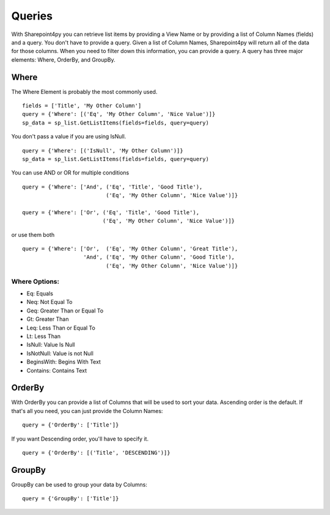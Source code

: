 ==========
Queries
==========

With Sharepoint4py you can retrieve list items by providing a View Name or by providing a list of Column Names (fields) and a query.  You don't have to provide a query.  Given a list of Column Names, Sharepoint4py will return all of the data for those columns.  When you need to filter down this information, you can provide a query.  A query has three major elements: Where, OrderBy, and GroupBy.


Where
=====

The Where Element is probably the most commonly used. ::

    fields = ['Title', 'My Other Column']
    query = {'Where': [('Eq', 'My Other Column', 'Nice Value')]}
    sp_data = sp_list.GetListItems(fields=fields, query=query)

You don't pass a value if you are using IsNull. ::

    query = {'Where': [('IsNull', 'My Other Column')]}
    sp_data = sp_list.GetListItems(fields=fields, query=query)
    
You can use AND or OR for multiple conditions ::

    query = {'Where': ['And', ('Eq', 'Title', 'Good Title'),
                              ('Eq', 'My Other Column', 'Nice Value')]}

    query = {'Where': ['Or', ('Eq', 'Title', 'Good Title'),
                             ('Eq', 'My Other Column', 'Nice Value')]}
or use them both ::

    query = {'Where': ['Or',  ('Eq', 'My Other Column', 'Great Title'),
                       'And', ('Eq', 'My Other Column', 'Good Title'),
                              ('Eq', 'My Other Column', 'Nice Value')]}

Where Options:
--------------

* Eq: Equals
* Neq: Not Equal To
* Geq: Greater Than or Equal To
* Gt: Greater Than
* Leq: Less Than or Equal To
* Lt: Less Than
* IsNull: Value Is Null
* IsNotNull: Value is not Null
* BeginsWith: Begins With Text
* Contains: Contains Text


OrderBy
=======
With OrderBy you can provide a list of Columns that will be used to sort your data.  Ascending order is the default.  If that's all you need, you can just provide the Column Names::

    query = {'OrderBy': ['Title']}

If you want Descending order, you'll have to specify it. ::

    query = {'OrderBy': [('Title', 'DESCENDING')]}

GroupBy
=======
GroupBy can be used to group your data by Columns::

    query = {'GroupBy': ['Title']}
